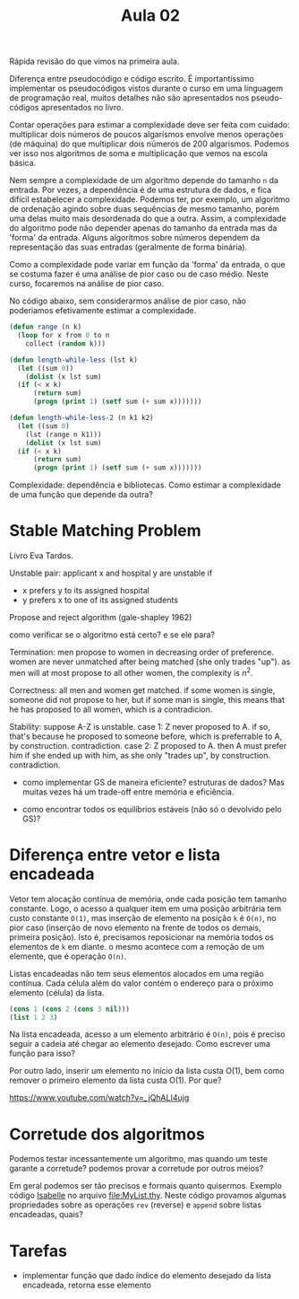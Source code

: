 #+Title: Aula 02

Rápida revisão do que vimos na primeira aula.

Diferença entre pseudocódigo e código escrito. É importantíssimo
implementar os pseudocódigos vistos durante o curso em uma linguagem
de programação real, muitos detalhes não são apresentados nos
pseudo-códigos apresentados no livro.

Contar operações para estimar a complexidade deve ser feita com
cuidado: multiplicar dois números de poucos algarísmos envolve menos
operações (de máquina) do que multiplicar dois números de 200
algarismos. Podemos ver isso nos algoritmos de soma e multiplicação
que vemos na escola básica.

Nem sempre a complexidade de um algoritmo depende do tamanho =n= da
entrada. Por vezes, a dependência é de uma estrutura de dados, e fica
difícil estabelecer a complexidade. Podemos ter, por exemplo, um
algoritmo de ordenação agindo sobre duas sequências de mesmo tamanho,
porém uma delas muito mais desordenada do que a outra. Assim, a
complexidade do algoritmo pode não depender apenas do tamanho da
entrada mas da 'forma' da entrada. Alguns algorítmos sobre números
dependem da representação das suas entradas (geralmente de forma
binária).

Como a complexidade pode variar em função da 'forma' da entrada, o que
se costuma fazer é uma análise de pior caso ou de caso médio. Neste
curso, focaremos na análise de pior caso.

No código abaixo, sem considerarmos análise de pior caso, não
poderiamos efetivamente estimar a complexidade.

#+BEGIN_SRC lisp
  (defun range (n k)
    (loop for x from 0 to n
	  collect (random k)))

  (defun length-while-less (lst k)
    (let ((sum 0))
      (dolist (x lst sum)
	(if (< x k)
	    (return sum)
	    (progn (print 1) (setf sum (+ sum x)))))))

  (defun length-while-less-2 (n k1 k2)
    (let ((sum 0)
	  (lst (range n k1)))
      (dolist (x lst sum)
	(if (< x k)
	    (return sum)
	    (progn (print 1) (setf sum (+ sum x)))))))
#+END_SRC


Complexidade: dependência e bibliotecas. Como estimar a complexidade
de uma função que depende da outra?

* Stable Matching Problem

Livro Eva Tardos.

Unstable pair: applicant x and hospital y are unstable if

- x prefers y to its assigned hospital
- y prefers x to one of its assigned students


Propose and reject algorithm (gale-shapley 1962)

como verificar se o algoritmo está certo? e se ele para?
	
Termination: men propose to women in decreasing order of
preference. women are never unmatched after being matched (she only
trades "up"). as men will at most propose to all other women, the
complexity is $n^2$.
	
Correctness: all men and women get matched. if some women is single,
someone did not propose to her, but if some man is single, this means
that he has proposed to all women, which is a contradicion.
 	
Stability: suppose A-Z is unstable.  case 1: Z never proposed to A. if
so, that's because he proposed to someone before, which is preferrable
to A, by construction. contradiction. case 2: Z proposed to A. then A
must prefer him if she ended up with him, as she only "trades up", by
construction. contradiction.
	
- como implementar GS de maneira eficiente? estruturas de dados? Mas
  muitas vezes há um trade-off entre memória e eficiência.
	
- como encontrar todos os equilíbrios estáveis (não só o devolvido
  pelo GS)?


* Diferença entre vetor e lista encadeada

Vetor tem alocação contínua de memória, onde cada posição tem tamanho
constante. Logo, o acesso a qualquer item em uma posição arbitrária
tem custo constante =O(1)=, mas inserção de elemento na posição =k= é
=O(n)=, no pior caso (inserção de novo elemento na frente de todos os
demais, primeira posição). Isto é, precisamos reposicionar na memória
todos os elementos de =k= em diante. o mesmo acontece com a remoção de
um elemente, que é operação =O(n)=.

Listas encadeadas não tem seus elementos alocados em uma região
contínua. Cada célula além do valor contém o endereço para o próximo
elemento (célula) da lista.

#+BEGIN_SRC lisp
(cons 1 (cons 2 (cons 3 nil)))
(list 1 2 3)
#+END_SRC

Na lista encadeada, acesso a um elemento arbitrário é =O(n)=, pois é
preciso seguir a cadeia até chegar ao elemento desejado. Como escrever
uma função para isso? 

Por outro lado, inserir um elemento no início da lista custa O(1), bem
como remover o primeiro elemento da lista custa O(1). Por que?

https://www.youtube.com/watch?v=_jQhALI4ujg

* Corretude dos algoritmos

Podemos testar incessantemente um algoritmo, mas quando um teste
garante a corretude? podemos provar a corretude por outros meios?

Em geral podemos ser tão precisos e formais quanto quisermos. Exemplo
código [[http://isabelle.in.tum.de][Isabelle]] no arquivo file:MyList.thy. Neste código provamos
algumas propriedades sobre as operações =rev= (reverse) e =append=
sobre listas encadeadas, quais?

* Tarefas

- implementar função que dado índice do elemento desejado da lista
  encadeada, retorna esse elemento

  
